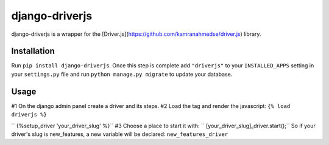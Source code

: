 django-driverjs
=================
django-driverjs is a wrapper for the [Driver.js](https://github.com/kamranahmedse/driver.js) library.

Installation
------------

Run
``pip install django-driverjs``.  
Once this step is complete add
``"driverjs"`` to your ``INSTALLED_APPS`` setting in your ``settings.py``
file and run ``python manage.py migrate`` to update your database.


Usage
-----

#1 On the django admin panel create a driver and its steps.
#2 Load the tag and render the javascript:
``{% load driverjs %}``

``  {%setup_driver 'your_driver_slug' %}``
#3 Choose a place to start it with:
``    [your_driver_slug]_driver.start();``
So if your driver's slug is new_features, a new variable will be declared: ``new_features_driver``

